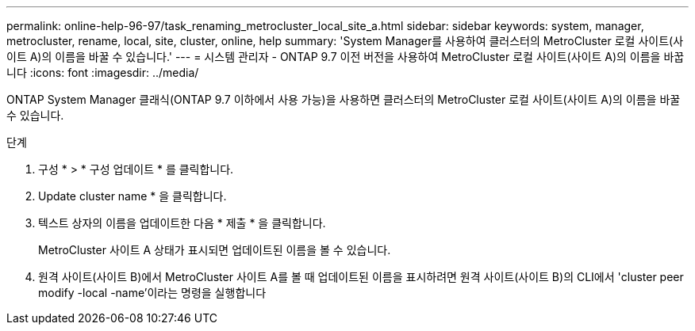 ---
permalink: online-help-96-97/task_renaming_metrocluster_local_site_a.html 
sidebar: sidebar 
keywords: system, manager, metrocluster, rename, local, site, cluster, online, help 
summary: 'System Manager를 사용하여 클러스터의 MetroCluster 로컬 사이트(사이트 A)의 이름을 바꿀 수 있습니다.' 
---
= 시스템 관리자 - ONTAP 9.7 이전 버전을 사용하여 MetroCluster 로컬 사이트(사이트 A)의 이름을 바꿉니다
:icons: font
:imagesdir: ../media/


[role="lead"]
ONTAP System Manager 클래식(ONTAP 9.7 이하에서 사용 가능)을 사용하면 클러스터의 MetroCluster 로컬 사이트(사이트 A)의 이름을 바꿀 수 있습니다.

.단계
. 구성 * > * 구성 업데이트 * 를 클릭합니다.
. Update cluster name * 을 클릭합니다.
. 텍스트 상자의 이름을 업데이트한 다음 * 제출 * 을 클릭합니다.
+
MetroCluster 사이트 A 상태가 표시되면 업데이트된 이름을 볼 수 있습니다.

. 원격 사이트(사이트 B)에서 MetroCluster 사이트 A를 볼 때 업데이트된 이름을 표시하려면 원격 사이트(사이트 B)의 CLI에서 'cluster peer modify -local -name'이라는 명령을 실행합니다

